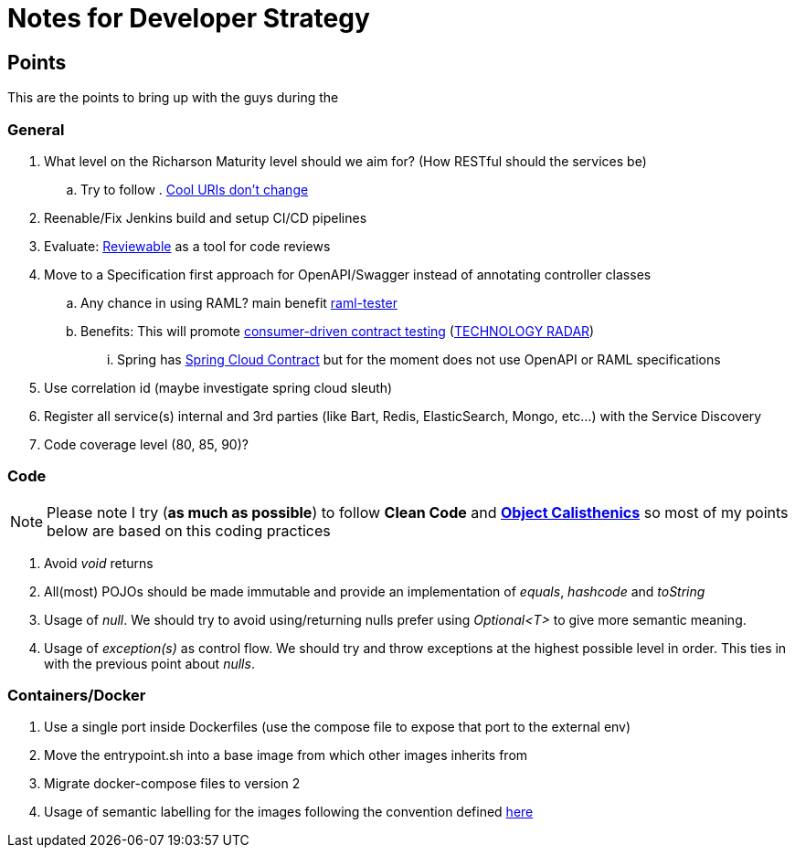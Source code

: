 = Notes for Developer Strategy

== Points
This are the points to bring up with the guys during the

=== General
. What level on the Richarson Maturity level should we aim for? (How RESTful should the services be)
.. Try to follow . link:https://www.w3.org/Provider/Style/URI.html[Cool URIs don't change]
. Reenable/Fix Jenkins build and setup CI/CD pipelines
. Evaluate: link:https://reviewable.io/[Reviewable] as a tool for code reviews
. Move to a Specification first approach for OpenAPI/Swagger instead of annotating controller classes
.. Any chance in using RAML? main benefit link:https://github.com/nidi3/raml-tester[raml-tester]
.. Benefits: This will promote link:http://www.martinfowler.com/articles/consumerDrivenContracts.html[consumer-driven contract testing] (link:https://www.thoughtworks.com/radar/techniques[TECHNOLOGY RADAR])
... Spring has link:https://cloud.spring.io/spring-cloud-contract[Spring Cloud Contract] but for the moment does not use OpenAPI or RAML specifications
. Use correlation id (maybe investigate spring cloud sleuth)
. Register all service(s) internal and 3rd parties (like Bart, Redis, ElasticSearch, Mongo, etc...) with the Service Discovery
. Code coverage level (80, 85, 90)?

=== Code
NOTE: Please note I try (*as much as possible*) to follow *Clean Code* and link:https://github.com/TheLadders/object-calisthenics[*Object Calisthenics*]
so most of my points below are based on this coding practices

. Avoid _void_ returns
. All(most) POJOs should be made immutable and provide an implementation of
_equals_, _hashcode_ and _toString_
. Usage of _null_. We should try to avoid using/returning nulls prefer
using _Optional<T>_ to give more semantic meaning.
. Usage of _exception(s)_ as control flow. We should try and throw exceptions at the highest possible level in order.
This ties in with the previous point about _nulls_.

=== Containers/Docker
. Use a single port inside Dockerfiles (use the compose file to expose that port to the external env)
. Move the entrypoint.sh into a base image from which other images inherits from
. Migrate docker-compose files to version 2
. Usage of semantic labelling for the images following the convention defined link:http://label-schema.org/rc1/[here]
